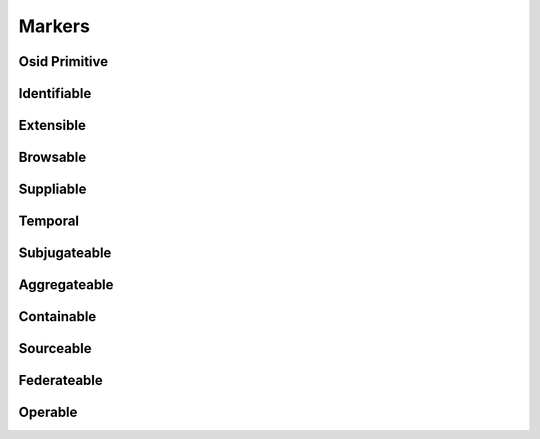 

Markers
=======


Osid Primitive
--------------

.. py:class:: OsidPrimitive(abc_osid_markers.OsidPrimitive)
    A marker interface for an interface that behaves like a language primitive.


    Primitive types, such as numbers and strings, do not encapsulate
    behaviors supplied by an OSID Provider. More complex primitives are
    expressed through interface definitions but are treated in a similar
    fashion as a language primitive. OSID Primitives supplied by an OSID
    Consumer must be consumable by any OSID Provider.







Identifiable
------------

.. py:class:: Identifiable(abc_osid_markers.Identifiable)
    A marker interface for objects uniquely identified with an OSID ``Id``.

    .. py:method:: get_id():
        :noindex:


    .. py:attribute:: id_
        :noindex:


    .. py:attribute:: ident
        :noindex:


    .. py:method:: is_current():
        :noindex:


Extensible
----------

.. py:class:: Extensible(abc_osid_markers.Extensible)
    A marker interface for objects that contain ``OsidRecords``.

    .. py:method:: get_record_types():
        :noindex:


    .. py:attribute:: record_types
        :noindex:


    .. py:method:: has_record_type(record_type):
        :noindex:


Browsable
---------

.. py:class:: Browsable(abc_osid_markers.Browsable)
    A marker interface for objects that offer property inspection.

    .. py:method:: get_properties():
        :noindex:


    .. py:attribute:: properties
        :noindex:


    .. py:method:: get_properties_by_record_type(record_type):
        :noindex:


Suppliable
----------

.. py:class:: Suppliable(abc_osid_markers.Suppliable)
    A marker interface for OSID Provider-owned objects used to supply input from an OSID Consumer.



Temporal
--------

.. py:class:: Temporal(abc_osid_markers.Temporal)
    ``Temporal`` is used to indicate the object endures for a period of time.

    .. py:method:: is_effective():
        :noindex:


    .. py:method:: get_start_date():
        :noindex:


    .. py:attribute:: start_date
        :noindex:


    .. py:method:: get_end_date():
        :noindex:


    .. py:attribute:: end_date
        :noindex:


Subjugateable
-------------

.. py:class:: Subjugateable(abc_osid_markers.Subjugateable)
    A ``Subjugateable`` is an ``OsidObject`` dependent upon another ``OsidObject``.


    A ``Subjugateable`` is created in the context of the administering
    ``OsidObject`` that may not be reassigned.




    A ``Subjugateable`` always has a fixed Id of it administering
    ``OsidObject``.







Aggregateable
-------------

.. py:class:: Aggregateable(abc_osid_markers.Aggregateable)
    ``Aggregateable`` is used for an ``OsidObject`` to indicate that some or all of the definition
        is
    based on an included set of other ``OsidObjects`` which are directly accessible and do not exist
    outside the context of the parent object.


    ``Aggregateables`` allow for an ``OsidObject`` to stand alone
    without knowledge of the originating service.




    An ``Asset`` is an example of an aggregate by including the
    ``AssetContents``. An Asset also contains a provider however in this
    case the provider is categorized as a simple data attribute of the
    ``Asset`` that can be changed by updating the ``Asset`` using an
    ``AssetForm``. The ``AssetContent`` differs in there exists a
    explicit mapping to the ``Asset`` managed through an ``OsidSession``
    but accessible directly within the ``Asset`` to enable its
    consumption outside the Repository OSID.




    This marker has little practicality other than to identify a service
    pattern that is neither a data attribute nor a separately accessible
    relationship or mapping.







Containable
-----------

.. py:class:: Containable(abc_osid_markers.Containable)
    A ``Containable`` is a kind of aggregate where an ``OsidObject`` is defined as a recursive
    composition of itself directly accessible without knowledge of the originating service.

    .. py:method:: is_sequestered():
        :noindex:


Sourceable
----------

.. py:class:: Sourceable(abc_osid_markers.Sourceable)
    ``Sourceble`` is used for ``OsidObjects`` where information about a provider is appropriate.


    Examples of ``Sourceables`` are catalogs, compositions, and
    services.





    .. py:method:: get_provider_id():
        :noindex:


    .. py:attribute:: provider_id
        :noindex:


    .. py:method:: get_provider():
        :noindex:


    .. py:attribute:: provider
        :noindex:


    .. py:method:: get_branding_ids():
        :noindex:


    .. py:attribute:: branding_ids
        :noindex:


    .. py:method:: get_branding():
        :noindex:


    .. py:attribute:: branding
        :noindex:


    .. py:method:: get_license():
        :noindex:


    .. py:attribute:: license_
        :noindex:


Federateable
------------

.. py:class:: Federateable(abc_osid_markers.Federateable)
    ``Federateable`` is used to indicate an ``OsidObject`` can be federated using the OSID Hierarchy
    pattern.


    An OSID federation of ``OsidObjects`` is where it is inferred from
    the hiererarchy that any ``OsidObject`` "includes" its children.







Operable
--------

.. py:class:: Operable(abc_osid_markers.Operable)
    ``Operable`` is used to indicate an ``OsidObject`` performs operations.


    The active status indicates if the ``Operable`` is on or off. The
    active status is determined from the operational status and the
    enabling rules.




    The operational status indicates the Operable is functioning. This
    status is not set administratively but instead refelects suitable
    conditions for operation.




    Operables may be administratively turned on of off through the
    enabled and disabled administrative overrides. If there are no
    related ``OsidEnabler`` rules, then ``is_enabled()`` should be set
    to ``true`` and ``is_disabled()`` set to ``false`` for the
    ``Operable`` to be on and ``is_enabled()`` set to ``false`` and
    ``is_disabled()`` set to true for the ``Operable`` to be ``off``.
    ``is_enabled()`` and ``is_disabled()`` cannot both be ``tru`` e.




    If there are related ``OsidEnabler`` rules, the active status of at
    least one ``OsidEnabler`` results in a ``true`` value for
    ``isOperational()``. This active status can be overridden by setting
    ``is_disabled()`` to ``true``. If there are no active
    ``OsidEnabler`` rules, ``is_operational()`` is false resulting in an
    ``off``  ``Operable`` unless ``is_enabled()`` is ``true`` .




    For the active status to be completely determined by the
    ``OsidEnablers,`` both ``is_enabled()`` and ``is_disabled()`` should
    be ``false`` where the ``is_active()`` status is completely driven
    from ``isOperational()``.





    .. py:method:: is_active():
        :noindex:


    .. py:method:: is_enabled():
        :noindex:


    .. py:method:: is_disabled():
        :noindex:


    .. py:method:: is_operational():
        :noindex:


